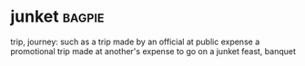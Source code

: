 * junket :bagpie:
trip, journey: such as
a trip made by an official at public expense
a promotional trip made at another's expense
to go on a junket
feast, banquet
